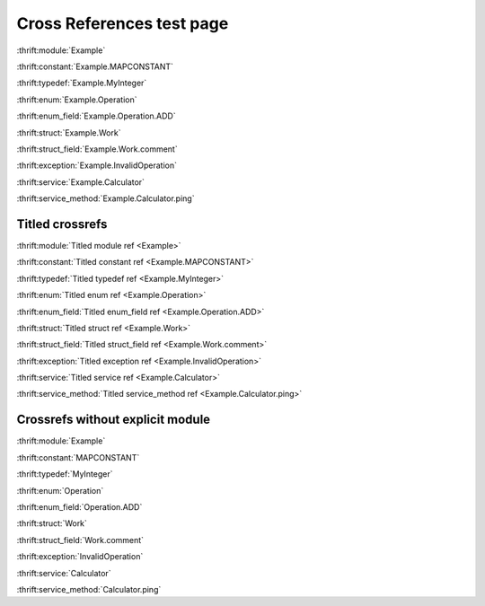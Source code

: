 
Cross References test page
==========================

:thrift:module:`Example`

.. :thrift:namespace:`Example.tutorial`

:thrift:constant:`Example.MAPCONSTANT`

:thrift:typedef:`Example.MyInteger`

:thrift:enum:`Example.Operation`

:thrift:enum_field:`Example.Operation.ADD`

:thrift:struct:`Example.Work`

:thrift:struct_field:`Example.Work.comment`

:thrift:exception:`Example.InvalidOperation`

:thrift:service:`Example.Calculator`

:thrift:service_method:`Example.Calculator.ping`

Titled crossrefs
----------------

:thrift:module:`Titled module ref <Example>`

.. :thrift:namespace:`Titled namespace ref <Example.tutorial>`

:thrift:constant:`Titled constant ref <Example.MAPCONSTANT>`

:thrift:typedef:`Titled typedef ref <Example.MyInteger>`

:thrift:enum:`Titled enum ref <Example.Operation>`

:thrift:enum_field:`Titled enum_field ref <Example.Operation.ADD>`

:thrift:struct:`Titled struct ref <Example.Work>`

:thrift:struct_field:`Titled struct_field ref <Example.Work.comment>`

:thrift:exception:`Titled exception ref <Example.InvalidOperation>`

:thrift:service:`Titled service ref <Example.Calculator>`

:thrift:service_method:`Titled service_method ref <Example.Calculator.ping>`

Crossrefs without explicit module
---------------------------------

:thrift:module:`Example`

.. :thrift:namespace:`tutorial`

:thrift:constant:`MAPCONSTANT`

:thrift:typedef:`MyInteger`

:thrift:enum:`Operation`

:thrift:enum_field:`Operation.ADD`

:thrift:struct:`Work`

:thrift:struct_field:`Work.comment`

:thrift:exception:`InvalidOperation`

:thrift:service:`Calculator`

:thrift:service_method:`Calculator.ping`
